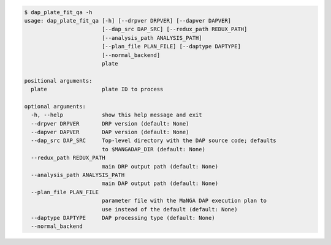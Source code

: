.. code-block:: console

    $ dap_plate_fit_qa -h
    usage: dap_plate_fit_qa [-h] [--drpver DRPVER] [--dapver DAPVER]
                            [--dap_src DAP_SRC] [--redux_path REDUX_PATH]
                            [--analysis_path ANALYSIS_PATH]
                            [--plan_file PLAN_FILE] [--daptype DAPTYPE]
                            [--normal_backend]
                            plate
    
    positional arguments:
      plate                 plate ID to process
    
    optional arguments:
      -h, --help            show this help message and exit
      --drpver DRPVER       DRP version (default: None)
      --dapver DAPVER       DAP version (default: None)
      --dap_src DAP_SRC     Top-level directory with the DAP source code; defaults
                            to $MANGADAP_DIR (default: None)
      --redux_path REDUX_PATH
                            main DRP output path (default: None)
      --analysis_path ANALYSIS_PATH
                            main DAP output path (default: None)
      --plan_file PLAN_FILE
                            parameter file with the MaNGA DAP execution plan to
                            use instead of the default (default: None)
      --daptype DAPTYPE     DAP processing type (default: None)
      --normal_backend
    